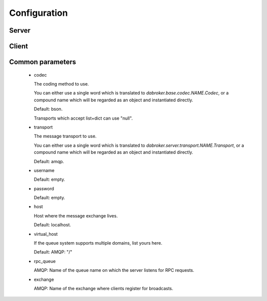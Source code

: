 Configuration
#############

Server
------

Client
------


Common parameters
-----------------

    *   codec

        The coding method to use.

        You can either use a single word which is translated to
        `dabroker.base.codec.NAME.Codec`, or a compound name
        which will be regarded as an object and instantiated directly.

        Default: bson.
        
        Transports which accept list+dict can use "null".

    *   transport

        The message transport to use.
        
        You can either use a single word which is translated to
        `dabroker.server.transport.NAME.Transport`, or a compound name
        which will be regarded as an object and instantiated directly.

        Default: amqp.

    *   username

        Default: empty.

    *   password

        Default: empty.

    *   host

        Host where the message exchange lives.

        Default: localhost.

    *   virtual_host

        If the queue system supports multiple domains, list yours here.

        Default: AMQP: "/"

    *   rpc_queue

        AMQP: Name of the queue name on which the server listens for RPC requests.

    *   exchange

        AMQP: Name of the exchange where clients register for broadcasts.

